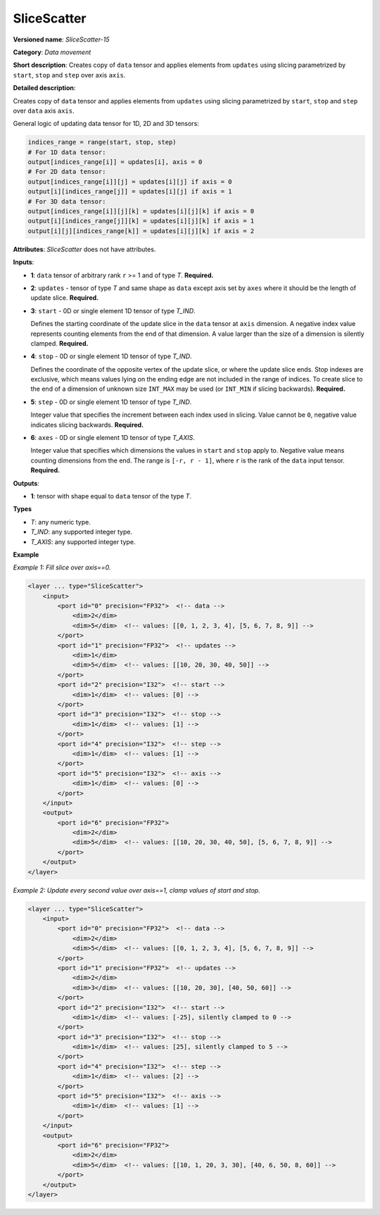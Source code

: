 .. {#openvino_docs_ops_movement_SliceScatter_15}

SliceScatter
===============


.. meta::
  :description: Learn about SliceScatter-15 - a data movement operation, which can be 
                performed on six required input tensors.

**Versioned name**: *SliceScatter-15*

**Category**: *Data movement*

**Short description**: Creates copy of ``data`` tensor and applies elements from ``updates`` using slicing parametrized by ``start``, ``stop`` and ``step`` over axis ``axis``.

**Detailed description**:

Creates copy of ``data`` tensor and applies elements from ``updates`` using slicing parametrized by ``start``, ``stop`` and ``step`` over ``data`` axis ``axis``.

General logic of updating data tensor for 1D, 2D and 3D tensors:

.. code-block:: py

  indices_range = range(start, stop, step)
  # For 1D data tensor:
  output[indices_range[i]] = updates[i], axis = 0
  # For 2D data tensor:
  output[indices_range[i]][j] = updates[i][j] if axis = 0
  output[i][indices_range[j]] = updates[i][j] if axis = 1
  # For 3D data tensor:
  output[indices_range[i]][j][k] = updates[i][j][k] if axis = 0
  output[i][indices_range[j]][k] = updates[i][j][k] if axis = 1
  output[i][j][indices_range[k]] = updates[i][j][k] if axis = 2


**Attributes**: *SliceScatter* does not have attributes.

**Inputs**:

* **1**: ``data`` tensor of arbitrary rank ``r`` >= 1 and of type *T*. **Required.**

* **2**: ``updates`` - tensor of type *T* and same shape as ``data`` except axis set by ``axes`` where it should be the length of update slice. **Required.**

* **3**: ``start`` - 0D or single element 1D tensor of type *T_IND*.

  Defines the starting coordinate of the update slice in the ``data`` tensor at ``axis`` dimension.
  A negative index value represents counting elements from the end of that dimension.
  A value larger than the size of a dimension is silently clamped. **Required.**

* **4**: ``stop`` - 0D or single element 1D tensor of type *T_IND*.

  Defines the coordinate of the opposite vertex of the update slice, or where the update slice ends.
  Stop indexes are exclusive, which means values lying on the ending edge are
  not included in the range of indices.
  To create slice to the end of a dimension of unknown size ``INT_MAX``
  may be used (or ``INT_MIN`` if slicing backwards). **Required.**

* **5**: ``step`` - 0D or single element 1D tensor of type *T_IND*.

  Integer value that specifies the increment between each index used in slicing.
  Value cannot be ``0``, negative value indicates slicing backwards. **Required.**

* **6**: ``axes`` - 0D or single element 1D tensor of type *T_AXIS*.

  Integer value that specifies which dimensions the values in ``start`` and ``stop`` apply to.
  Negative value means counting dimensions from the end. The range is ``[-r, r - 1]``, where ``r`` is the rank of the ``data`` input tensor. **Required.**

**Outputs**:

*   **1**: tensor with shape equal to ``data`` tensor of the type *T*.

**Types**

* *T*: any numeric type.
* *T_IND*: any supported integer type.
* *T_AXIS*: any supported integer type.

**Example**

*Example 1: Fill slice over axis==0.*

.. code-block:: xml

    <layer ... type="SliceScatter">
        <input>
            <port id="0" precision="FP32">  <!-- data -->
                <dim>2</dim>
                <dim>5</dim>  <!-- values: [[0, 1, 2, 3, 4], [5, 6, 7, 8, 9]] -->
            </port>
            <port id="1" precision="FP32">  <!-- updates -->
                <dim>1</dim>
                <dim>5</dim>  <!-- values: [[10, 20, 30, 40, 50]] -->
            </port>
            <port id="2" precision="I32">  <!-- start -->
                <dim>1</dim>  <!-- values: [0] -->
            </port>
            <port id="3" precision="I32">  <!-- stop -->
                <dim>1</dim>  <!-- values: [1] -->
            </port>
            <port id="4" precision="I32">  <!-- step -->
                <dim>1</dim>  <!-- values: [1] -->
            </port>
            <port id="5" precision="I32">  <!-- axis -->
                <dim>1</dim>  <!-- values: [0] -->
            </port>
        </input>
        <output>
            <port id="6" precision="FP32">
                <dim>2</dim>
                <dim>5</dim>  <!-- values: [[10, 20, 30, 40, 50], [5, 6, 7, 8, 9]] -->
            </port>
        </output>
    </layer>

*Example 2: Update every second value over axis==1, clamp values of start and stop.*

.. code-block:: xml

    <layer ... type="SliceScatter">
        <input>
            <port id="0" precision="FP32">  <!-- data -->
                <dim>2</dim>
                <dim>5</dim>  <!-- values: [[0, 1, 2, 3, 4], [5, 6, 7, 8, 9]] -->
            </port>
            <port id="1" precision="FP32">  <!-- updates -->
                <dim>2</dim>
                <dim>3</dim>  <!-- values: [[10, 20, 30], [40, 50, 60]] -->
            </port>
            <port id="2" precision="I32">  <!-- start -->
                <dim>1</dim>  <!-- values: [-25], silently clamped to 0 -->
            </port>
            <port id="3" precision="I32">  <!-- stop -->
                <dim>1</dim>  <!-- values: [25], silently clamped to 5 -->
            </port>
            <port id="4" precision="I32">  <!-- step -->
                <dim>1</dim>  <!-- values: [2] -->
            </port>
            <port id="5" precision="I32">  <!-- axis -->
                <dim>1</dim>  <!-- values: [1] -->
            </port>
        </input>
        <output>
            <port id="6" precision="FP32">
                <dim>2</dim>
                <dim>5</dim>  <!-- values: [[10, 1, 20, 3, 30], [40, 6, 50, 8, 60]] -->
            </port>
        </output>
    </layer>

